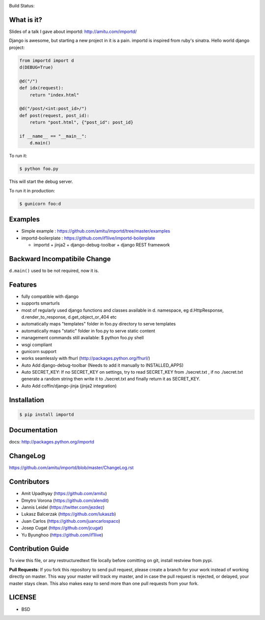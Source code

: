 .. image:: https://badge.waffle.io/amitu/importd.png?label=ready&title=Ready 
 :target: https://waffle.io/amitu/importd
 :alt: 'Stories in Ready'
Build Status: |build-status|

.. |build-status| image:: https://travis-ci.org/amitu/importd.png?branch=master
    :target: https://travis-ci.org/amitu/importd


What is it?
===========

Slides of a talk I gave about importd: http://amitu.com/importd/

Django is awesome, but starting a new project in it is a pain. importd is
inspired from ruby's sinatra. Hello world django project:

.. code-block:: python

    from importd import d
    d(DEBUG=True)

    @d("/")
    def idx(request):
        return "index.html"

    @d("/post/<int:post_id>/")
    def post(request, post_id):
        return "post.html", {"post_id": post_id}

    if __name__ == "__main__":
        d.main()

To run it:

.. code:: bash

  $ python foo.py

This will start the debug server.

To run it in production:

.. code:: bash

  $ gunicorn foo:d

Examples
=============================

* Simple example : https://github.com/amitu/importd/tree/master/examples
* importd-boilerplate : https://github.com/if1live/importd-boilerplate

  * importd + jinja2 + django-debug-toolbar + django REST framework


Backward Incompatibile Change
=============================

``d.main()`` used to be not required, now it is.

Features
========

* fully compatible with django
* supports smarturls
* most of regularly used django functions and classes available in d.
  namespace, eg d.HttpResponse, d.render_to_response, d.get_object_or_404 etc
* automatically maps "templates" folder in foo.py directory to serve templates
* automatically maps "static" folder in foo.py to serve static content
* management commands still available: $ python foo.py shell
* wsgi compliant
* gunicorn support
* works seamlessly with fhurl (http://packages.python.org/fhurl/)
* Auto Add django-debug-toolbar (Needs to add it manually to INSTALLED_APPS)
* Auto SECRET_KEY: If no SECRET_KEY on settings, try to read SECRET_KEY from ./secret.txt , if no ./secret.txt generate a random string then write it to ./secret.txt and finally return it as SECRET_KEY.
* Auto Add coffin/django-jinja (jinja2 integration)

Installation
============

.. code:: bash

    $ pip install importd

Documentation
=============

docs: http://packages.python.org/importd

ChangeLog
=========

https://github.com/amitu/importd/blob/master/ChangeLog.rst

Contributors
============

* Amit Upadhyay (https://github.com/amitu)
* Dmytro Vorona (https://github.com/alendit)
* Jannis Leidel (https://twitter.com/jezdez)
* Lukasz Balcerzak (https://github.com/lukaszb)
* Juan Carlos (https://github.com/juancarlospaco) 
* Josep Cugat (https://github.com/jcugat)
* Yu Byunghoo (https://github.com/if1live)

Contribution Guide
==================

To view this file, or any restructuredtext file locally before comitting on
git, install restview from pypi.

**Pull Requests**: If you fork this repository to send pull request, please
create a branch for your work instead of working directly on master. This way
your master will track my master, and in case the pull request is rejected, or
delayed, your master stays clean. This also makes easy to send more than one
pull requests from your fork.

LICENSE
=======

* BSD
